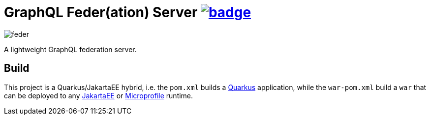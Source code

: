 = GraphQL Feder(ation) Server image:https://github.com/graphql-feder/feder/actions/workflows/maven.yml/badge.svg[link=https://github.com/graphql-feder/feder/actions/workflows/maven.yml]

image::doc/feder.png[]

A lightweight GraphQL federation server.

== Build

This project is a Quarkus/JakartaEE hybrid, i.e. the `pom.xml` builds a https://quarkus.io[Quarkus] application, while the `war-pom.xml` build a `war` that can be deployed to any https://jakarta.ee[JakartaEE] or https://microprofile.io[Microprofile] runtime.
